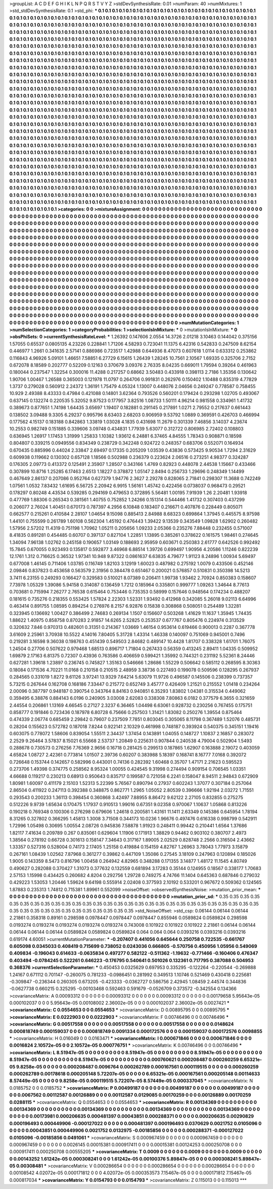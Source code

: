 >groupList:
A C D E F G H I K L
N P Q R S T V Y Z 
>stdDevSynthesisRate:
0.01 
>numParam:
40
>numMixtures:
1
>std_stdDevSynthesisRate:
0.1
>std_phi:
***
0.1 0.1 0.1 0.1 0.1 0.1 0.1 0.1 0.1 0.1
0.1 0.1 0.1 0.1 0.1 0.1 0.1 0.1 0.1 0.1
0.1 0.1 0.1 0.1 0.1 0.1 0.1 0.1 0.1 0.1
0.1 0.1 0.1 0.1 0.1 0.1 0.1 0.1 0.1 0.1
0.1 0.1 0.1 0.1 0.1 0.1 0.1 0.1 0.1 0.1
0.1 0.1 0.1 0.1 0.1 0.1 0.1 0.1 0.1 0.1
0.1 0.1 0.1 0.1 0.1 0.1 0.1 0.1 0.1 0.1
0.1 0.1 0.1 0.1 0.1 0.1 0.1 0.1 0.1 0.1
0.1 0.1 0.1 0.1 0.1 0.1 0.1 0.1 0.1 0.1
0.1 0.1 0.1 0.1 0.1 0.1 0.1 0.1 0.1 0.1
0.1 0.1 0.1 0.1 0.1 0.1 0.1 0.1 0.1 0.1
0.1 0.1 0.1 0.1 0.1 0.1 0.1 0.1 0.1 0.1
0.1 0.1 0.1 0.1 0.1 0.1 0.1 0.1 0.1 0.1
0.1 0.1 0.1 0.1 0.1 0.1 0.1 0.1 0.1 0.1
0.1 0.1 0.1 0.1 0.1 0.1 0.1 0.1 0.1 0.1
0.1 0.1 0.1 0.1 0.1 0.1 0.1 0.1 0.1 0.1
0.1 0.1 0.1 0.1 0.1 0.1 0.1 0.1 0.1 0.1
0.1 0.1 0.1 0.1 0.1 0.1 0.1 0.1 0.1 0.1
0.1 0.1 0.1 0.1 0.1 0.1 0.1 0.1 0.1 0.1
0.1 0.1 0.1 0.1 0.1 0.1 0.1 0.1 0.1 0.1
0.1 0.1 0.1 0.1 0.1 0.1 0.1 0.1 0.1 0.1
0.1 0.1 0.1 0.1 0.1 0.1 0.1 0.1 0.1 0.1
0.1 0.1 0.1 0.1 0.1 0.1 0.1 0.1 0.1 0.1
0.1 0.1 0.1 0.1 0.1 0.1 0.1 0.1 0.1 0.1
0.1 0.1 0.1 0.1 0.1 0.1 0.1 0.1 0.1 0.1
0.1 0.1 0.1 0.1 0.1 0.1 0.1 0.1 0.1 0.1
0.1 0.1 0.1 0.1 0.1 0.1 0.1 0.1 0.1 0.1
0.1 0.1 0.1 0.1 0.1 0.1 0.1 0.1 0.1 0.1
0.1 0.1 0.1 0.1 0.1 0.1 0.1 0.1 0.1 0.1
0.1 0.1 0.1 0.1 0.1 0.1 0.1 0.1 0.1 0.1
0.1 0.1 0.1 0.1 0.1 0.1 0.1 0.1 0.1 0.1
0.1 0.1 0.1 0.1 0.1 0.1 0.1 0.1 0.1 0.1
0.1 0.1 0.1 0.1 0.1 0.1 0.1 0.1 0.1 0.1
0.1 0.1 0.1 0.1 0.1 0.1 0.1 0.1 0.1 0.1
0.1 0.1 0.1 0.1 0.1 0.1 0.1 0.1 0.1 0.1
0.1 0.1 0.1 0.1 0.1 0.1 0.1 0.1 0.1 0.1
0.1 0.1 0.1 0.1 0.1 0.1 0.1 0.1 0.1 0.1
0.1 0.1 0.1 0.1 0.1 0.1 0.1 0.1 0.1 0.1
0.1 0.1 0.1 0.1 0.1 0.1 0.1 0.1 0.1 0.1
0.1 0.1 0.1 0.1 0.1 0.1 0.1 0.1 0.1 0.1
0.1 0.1 0.1 0.1 0.1 0.1 0.1 0.1 0.1 0.1
0.1 0.1 0.1 0.1 0.1 0.1 0.1 0.1 0.1 0.1
0.1 0.1 0.1 0.1 0.1 0.1 0.1 0.1 0.1 0.1
0.1 0.1 0.1 0.1 0.1 0.1 0.1 0.1 0.1 0.1
0.1 0.1 0.1 0.1 0.1 0.1 0.1 0.1 0.1 0.1
0.1 0.1 0.1 0.1 0.1 0.1 0.1 0.1 0.1 0.1
0.1 0.1 0.1 0.1 0.1 0.1 0.1 0.1 0.1 0.1
0.1 0.1 0.1 0.1 0.1 0.1 0.1 0.1 0.1 0.1
0.1 0.1 0.1 0.1 0.1 0.1 0.1 0.1 0.1 0.1
0.1 0.1 0.1 0.1 0.1 0.1 0.1 0.1 0.1 0.1
0.1 0.1 0.1 0.1 0.1 0.1 0.1 0.1 0.1 0.1
0.1 0.1 0.1 0.1 0.1 0.1 0.1 0.1 0.1 0.1
0.1 0.1 0.1 0.1 0.1 0.1 0.1 0.1 0.1 0.1
0.1 0.1 0.1 0.1 0.1 0.1 0.1 0.1 0.1 0.1
0.1 0.1 0.1 0.1 0.1 0.1 0.1 0.1 0.1 0.1
0.1 0.1 0.1 0.1 0.1 0.1 0.1 0.1 0.1 0.1
0.1 0.1 0.1 0.1 0.1 0.1 0.1 0.1 0.1 0.1
0.1 0.1 0.1 0.1 0.1 0.1 0.1 0.1 0.1 0.1
0.1 0.1 0.1 0.1 0.1 0.1 0.1 0.1 0.1 0.1
0.1 0.1 0.1 0.1 0.1 0.1 0.1 0.1 0.1 0.1
0.1 0.1 0.1 0.1 0.1 0.1 0.1 0.1 0.1 0.1
0.1 0.1 0.1 0.1 0.1 0.1 0.1 0.1 0.1 0.1
0.1 0.1 0.1 0.1 0.1 0.1 0.1 0.1 0.1 0.1
0.1 0.1 0.1 0.1 0.1 0.1 0.1 0.1 0.1 0.1
0.1 0.1 0.1 0.1 0.1 0.1 0.1 0.1 0.1 0.1
0.1 0.1 0.1 0.1 0.1 0.1 0.1 0.1 0.1 0.1
0.1 0.1 0.1 0.1 0.1 0.1 0.1 0.1 0.1 0.1
0.1 0.1 0.1 0.1 0.1 0.1 0.1 0.1 0.1 0.1
0.1 0.1 0.1 0.1 0.1 0.1 0.1 0.1 0.1 0.1
0.1 0.1 0.1 0.1 0.1 0.1 0.1 0.1 0.1 0.1
0.1 0.1 0.1 0.1 0.1 0.1 0.1 0.1 0.1 0.1
0.1 0.1 0.1 0.1 0.1 0.1 0.1 0.1 0.1 0.1
0.1 0.1 0.1 0.1 0.1 0.1 0.1 0.1 0.1 0.1
0.1 0.1 0.1 0.1 0.1 0.1 0.1 0.1 0.1 0.1
0.1 0.1 0.1 0.1 0.1 0.1 0.1 0.1 0.1 0.1
0.1 0.1 0.1 0.1 0.1 0.1 0.1 0.1 0.1 0.1
0.1 0.1 0.1 0.1 0.1 0.1 0.1 0.1 0.1 0.1
0.1 0.1 0.1 0.1 0.1 0.1 0.1 0.1 0.1 0.1
0.1 0.1 0.1 0.1 0.1 0.1 0.1 0.1 0.1 0.1
0.1 0.1 0.1 0.1 0.1 0.1 0.1 0.1 0.1 0.1
0.1 0.1 0.1 0.1 0.1 0.1 0.1 0.1 0.1 0.1
0.1 0.1 0.1 0.1 0.1 0.1 0.1 0.1 0.1 0.1
0.1 0.1 0.1 0.1 0.1 0.1 0.1 0.1 0.1 0.1
0.1 0.1 0.1 0.1 0.1 0.1 0.1 0.1 0.1 0.1
0.1 0.1 0.1 0.1 0.1 0.1 0.1 0.1 0.1 0.1
0.1 0.1 0.1 0.1 0.1 0.1 0.1 0.1 0.1 0.1
0.1 0.1 0.1 0.1 0.1 0.1 0.1 0.1 0.1 0.1
0.1 0.1 0.1 0.1 0.1 0.1 0.1 0.1 0.1 0.1
0.1 0.1 0.1 0.1 0.1 0.1 0.1 0.1 0.1 0.1
0.1 0.1 0.1 0.1 0.1 0.1 0.1 0.1 0.1 0.1
0.1 0.1 0.1 0.1 0.1 0.1 0.1 0.1 0.1 0.1
0.1 0.1 0.1 0.1 0.1 0.1 0.1 0.1 0.1 0.1
0.1 0.1 0.1 0.1 0.1 0.1 0.1 0.1 0.1 0.1
0.1 0.1 0.1 0.1 0.1 0.1 0.1 0.1 0.1 0.1
0.1 0.1 0.1 0.1 0.1 0.1 0.1 0.1 0.1 0.1
0.1 0.1 0.1 0.1 0.1 0.1 0.1 0.1 0.1 0.1
0.1 0.1 0.1 0.1 0.1 0.1 0.1 0.1 0.1 0.1
0.1 0.1 0.1 0.1 0.1 0.1 0.1 0.1 0.1 0.1
0.1 0.1 0.1 0.1 0.1 0.1 0.1 0.1 0.1 0.1
0.1 0.1 0.1 0.1 0.1 0.1 0.1 0.1 0.1 0.1
0.1 0.1 
>categories:
0 0
>mixtureAssignment:
0 0 0 0 0 0 0 0 0 0 0 0 0 0 0 0 0 0 0 0 0 0 0 0 0 0 0 0 0 0 0 0 0 0 0 0 0 0 0 0 0 0 0 0 0 0 0 0 0 0
0 0 0 0 0 0 0 0 0 0 0 0 0 0 0 0 0 0 0 0 0 0 0 0 0 0 0 0 0 0 0 0 0 0 0 0 0 0 0 0 0 0 0 0 0 0 0 0 0 0
0 0 0 0 0 0 0 0 0 0 0 0 0 0 0 0 0 0 0 0 0 0 0 0 0 0 0 0 0 0 0 0 0 0 0 0 0 0 0 0 0 0 0 0 0 0 0 0 0 0
0 0 0 0 0 0 0 0 0 0 0 0 0 0 0 0 0 0 0 0 0 0 0 0 0 0 0 0 0 0 0 0 0 0 0 0 0 0 0 0 0 0 0 0 0 0 0 0 0 0
0 0 0 0 0 0 0 0 0 0 0 0 0 0 0 0 0 0 0 0 0 0 0 0 0 0 0 0 0 0 0 0 0 0 0 0 0 0 0 0 0 0 0 0 0 0 0 0 0 0
0 0 0 0 0 0 0 0 0 0 0 0 0 0 0 0 0 0 0 0 0 0 0 0 0 0 0 0 0 0 0 0 0 0 0 0 0 0 0 0 0 0 0 0 0 0 0 0 0 0
0 0 0 0 0 0 0 0 0 0 0 0 0 0 0 0 0 0 0 0 0 0 0 0 0 0 0 0 0 0 0 0 0 0 0 0 0 0 0 0 0 0 0 0 0 0 0 0 0 0
0 0 0 0 0 0 0 0 0 0 0 0 0 0 0 0 0 0 0 0 0 0 0 0 0 0 0 0 0 0 0 0 0 0 0 0 0 0 0 0 0 0 0 0 0 0 0 0 0 0
0 0 0 0 0 0 0 0 0 0 0 0 0 0 0 0 0 0 0 0 0 0 0 0 0 0 0 0 0 0 0 0 0 0 0 0 0 0 0 0 0 0 0 0 0 0 0 0 0 0
0 0 0 0 0 0 0 0 0 0 0 0 0 0 0 0 0 0 0 0 0 0 0 0 0 0 0 0 0 0 0 0 0 0 0 0 0 0 0 0 0 0 0 0 0 0 0 0 0 0
0 0 0 0 0 0 0 0 0 0 0 0 0 0 0 0 0 0 0 0 0 0 0 0 0 0 0 0 0 0 0 0 0 0 0 0 0 0 0 0 0 0 0 0 0 0 0 0 0 0
0 0 0 0 0 0 0 0 0 0 0 0 0 0 0 0 0 0 0 0 0 0 0 0 0 0 0 0 0 0 0 0 0 0 0 0 0 0 0 0 0 0 0 0 0 0 0 0 0 0
0 0 0 0 0 0 0 0 0 0 0 0 0 0 0 0 0 0 0 0 0 0 0 0 0 0 0 0 0 0 0 0 0 0 0 0 0 0 0 0 0 0 0 0 0 0 0 0 0 0
0 0 0 0 0 0 0 0 0 0 0 0 0 0 0 0 0 0 0 0 0 0 0 0 0 0 0 0 0 0 0 0 0 0 0 0 0 0 0 0 0 0 0 0 0 0 0 0 0 0
0 0 0 0 0 0 0 0 0 0 0 0 0 0 0 0 0 0 0 0 0 0 0 0 0 0 0 0 0 0 0 0 0 0 0 0 0 0 0 0 0 0 0 0 0 0 0 0 0 0
0 0 0 0 0 0 0 0 0 0 0 0 0 0 0 0 0 0 0 0 0 0 0 0 0 0 0 0 0 0 0 0 0 0 0 0 0 0 0 0 0 0 0 0 0 0 0 0 0 0
0 0 0 0 0 0 0 0 0 0 0 0 0 0 0 0 0 0 0 0 0 0 0 0 0 0 0 0 0 0 0 0 0 0 0 0 0 0 0 0 0 0 0 0 0 0 0 0 0 0
0 0 0 0 0 0 0 0 0 0 0 0 0 0 0 0 0 0 0 0 0 0 0 0 0 0 0 0 0 0 0 0 0 0 0 0 0 0 0 0 0 0 0 0 0 0 0 0 0 0
0 0 0 0 0 0 0 0 0 0 0 0 0 0 0 0 0 0 0 0 0 0 0 0 0 0 0 0 0 0 0 0 0 0 0 0 0 0 0 0 0 0 0 0 0 0 0 0 0 0
0 0 0 0 0 0 0 0 0 0 0 0 0 0 0 0 0 0 0 0 0 0 0 0 0 0 0 0 0 0 0 0 0 0 0 0 0 0 0 0 0 0 0 0 0 0 0 0 0 0
0 0 
>numMutationCategories:
1
>numSelectionCategories:
1
>categoryProbabilities:
1 
>selectionIsInMixture:
***
0 
>mutationIsInMixture:
***
0 
>obsPhiSets:
0
>currentSynthesisRateLevel:
***
1.26392 0.147606 2.0554 14.3726 2.01218 3.10463 0.144042 0.375156 1.57055 0.65537
0.0805135 4.23226 0.228841 1.71206 4.58293 0.723041 11.1375 6.42316 0.542833 0.247509
8.62154 0.446977 1.2661 0.341635 2.57141 0.886986 0.723517 1.42988 0.644936 8.47073
0.607618 1.0114 0.633312 0.253862 0.116843 4.96926 5.09101 1.46651 7.58851 6.27729
6.15615 1.26439 1.28245 10.7561 2.10567 1.69335 0.325706 2.7152 0.672078 8.18589
0.202777 0.52209 0.12163 0.370679 3.09376 2.76335 8.04235 0.669011 1.79594 0.39264
0.461963 0.180044 0.237547 1.32254 0.300016 11.4288 0.217257 0.68662 3.50483 0.433918
0.398113 2.7186 1.35356 0.130642 1.90706 1.00467 1.26588 0.365003 0.121978 11.0797
0.264706 0.991831 0.262976 0.150402 1.10488 0.835319 4.77829 1.3737 0.279028 0.560912
2.24372 1.36191 1.75479 4.05324 1.13007 0.448076 2.04656 0.249247 0.778587 0.758455
10.929 2.49388 8.43333 0.47984 0.421088 0.14801 3.62364 0.793526 0.560201 0.179424
0.293298 1.02705 0.493067 0.637145 0.132274 0.220535 5.32052 9.87523 0.177957 3.82516
1.08733 1.50111 4.96214 0.981558 0.334961 1.41732 0.389673 0.877651 1.74198 1.64435
3.65697 1.19407 0.182881 0.291145 0.217891 1.0271 2.79552 0.217637 0.661443 0.138502
3.09488 9.3305 6.29237 0.995796 8.63403 2.68203 0.906959 9.53792 1.0889 0.369591
0.426703 0.466994 0.177562 4.15137 0.183188 0.842863 1.33819 1.03028 4.1835 0.431698
11.2679 0.301339 7.46856 3.14037 4.23674 10.2553 0.982749 0.151885 0.339606 3.09748
0.434831 1.77939 5.63077 0.312722 0.806985 2.72402 0.108803 0.636945 1.26917 1.17453
1.31999 1.25833 1.10382 1.93612 6.24881 6.37465 4.84555 1.78343 0.908871 0.18598
0.804807 0.339215 0.0949556 0.834349 0.238729 0.342248 0.924722 0.248357 0.683706 0.552071
0.164934 0.670435 0.885996 0.44024 2.33847 2.69497 0.17335 0.205209 1.03539 0.43836
0.573425 9.90534 1.7294 2.31629 0.609938 0.119662 0.130302 0.657128 1.18566 0.502988
0.236379 0.223624 2.06516 0.273251 4.98377 0.324287 0.176305 2.09773 0.413372 0.125491
2.35907 1.28507 0.343166 1.4769 0.82923 0.448078 2.44538 1.15667 0.433466 0.307899
10.8716 1.25285 6.17463 2.6513 1.18227 0.378872 1.05147 2.8494 0.256733 1.29696
0.248349 1.14499 0.467649 2.86137 0.207086 0.952764 0.627379 1.94776 2.3627 2.29278
0.828065 2.71841 0.298307 11.3688 0.742249 1.07561 1.0532 7.83432 1.61695 6.56725
2.20942 6.9915 1.56161 1.45742 0.422456 0.0738037 0.968473 0.29521 0.178297 0.80248
4.43534 0.539285 0.294169 0.479653 0.372895 5.56481 1.00195 7.91939 1.26 2.20481
1.93918 0.477769 1.88306 0.265343 0.381561 1.40755 0.752852 1.24266 0.151314 0.544466
1.41732 0.307403 0.437299 0.206077 2.76024 1.40451 0.670173 0.787397 4.2956 6.10848
0.183407 0.216671 0.407876 0.228449 0.805071 0.662577 0.215261 0.410584 2.28107 1.04654
9.15098 0.885413 2.84988 8.68323 0.699864 1.37945 0.445575 8.97598 1.44101 0.755599
0.261789 1.60108 0.562304 1.45192 0.476443 1.39422 9.13539 0.343549 1.09828 1.62902
0.260482 1.57956 2.57202 11.4319 0.751198 1.70962 1.05211 0.205656 1.09233 2.05366
0.235276 7.88448 0.232455 0.571007 8.41835 0.891281 0.454485 0.60707 0.397137 0.827104
1.22851 1.13895 0.385261 0.378622 0.161575 1.98461 0.274645 1.34094 7.96138 1.02762
0.245158 0.190657 1.03149 0.188693 2.95959 0.603671 0.250383 2.61777 0.642526 0.992492
15.7845 0.670055 0.923493 0.135817 0.592877 3.46968 6.88514 1.39726 0.699497 1.90956
4.20586 1.11246 0.822239 12.1761 1.312 0.716625 0.36532 1.97341 10.948 9.87322
0.0861637 6.63835 4.79677 1.91123 8.24896 1.00934 5.69497 0.677008 1.46145 0.711406
1.03785 0.116749 1.82103 3.12919 1.60023 0.487982 0.275192 1.0079 0.433506 0.452146
2.09846 0.837823 0.453658 0.563579 2.31956 0.384478 0.651467 0.200021 0.576857 0.510831
0.350398 14.5213 3.7411 6.23155 0.249293 0.166427 0.329583 0.510021 8.07389 0.206411
1.99738 1.93462 2.70924 0.850383 0.158607 7.73978 1.05329 1.39086 5.94158 0.314087
0.136459 1.7212 0.185964 0.335801 0.999777 1.09263 1.34644 8.77613 0.703681 0.715994
7.26277 2.76538 0.615464 0.753446 0.735353 0.58999 0.157646 0.948564 0.174234 0.488207
0.181615 0.735276 0.218355 0.553425 1.57824 2.22303 1.52331 1.93492 0.412968 0.342085
5.26018 9.02113 6.64996 0.463414 0.891755 1.08595 0.894254 0.276976 8.2157 6.92876
0.15838 0.308868 0.508051 0.254489 1.32281 0.323945 0.136692 1.00427 0.386499 2.74683
0.269134 1.1507 0.156607 0.503268 1.41629 11.1637 1.35945 1.74435 1.88622 1.40975
0.858758 0.870283 2.91857 14.6265 2.52825 0.253537 0.677767 0.805476 0.224974 0.313529
0.320632 7.846 0.970313 0.482601 0.31351 0.214367 1.03669 1.46154 0.953614 0.619466
0.900013 0.2287 0.367778 3.61609 2.25961 3.70938 10.5522 4.14016 7.80405 5.31728
1.43314 1.46338 0.140097 0.751069 0.945001 0.7496 0.219281 3.16598 9.36038 0.198763
0.451439 0.549503 2.84682 0.489147 10.4428 1.81707 0.338328 1.61701 1.76075 1.24504
0.27706 0.507622 0.979468 1.68513 0.896717 1.71804 0.267433 0.56359 0.413245 2.89411
1.04335 0.509952 1.69879 2.17163 6.81375 0.72307 0.43936 0.763586 0.406659 0.599421
1.35992 0.744321 0.231192 5.52361 8.24446 0.627281 1.39618 1.23897 0.236745 0.745827
1.35163 0.546666 1.28686 1.55229 0.506642 0.585112 0.268595 8.30363 0.18084 0.171536
4.70221 11.0168 0.210158 0.210515 2.48959 3.38736 0.227493 0.199078 0.509596 0.128295
0.267937 0.284565 0.331019 1.8272 9.61126 3.97241 13.9329 7.64214 5.63079 11.9726
0.496587 0.145506 0.238399 0.737357 5.73215 0.267644 0.162708 0.168186 7.33447 0.215772
0.652749 3.45777 0.426409 1.21521 0.215552 1.01418 0.234264 2.00096 0.387797 0.948187
0.390754 0.343764 8.84163 0.940851 6.35293 1.83802 1.04381 0.315534 0.449062 0.359495
6.38876 0.884143 6.0196 0.240905 3.03008 2.62083 0.338308 7.80863 6.0182 0.377579
6.3655 0.321659 2.44554 0.206861 1.13169 4.66545 0.27127 2.3237 6.36465 1.04498
6.63061 0.928732 0.230256 0.767455 0.175751 0.858777 0.191846 0.723436 0.187978 6.80728
6.75666 0.257503 1.31421 1.83082 0.250276 1.39554 0.875464 0.474339 2.06774 0.685459
2.29842 0.79607 0.237509 7.7851 0.803045 0.305065 8.11798 0.367489 1.52076 0.485731
0.28204 0.155623 0.572782 0.187018 7.8244 0.922141 2.10329 0.461998 0.748187 0.393924
0.540375 0.345151 1.19416 0.603075 0.778072 1.58606 0.839054 1.55511 2.34437 1.37454
0.143891 1.04055 0.148727 1.10837 2.16857 0.283072 2.2529 9.26464 3.57837 8.15021
6.55668 2.53737 1.20849 0.225631 0.907844 0.240538 4.79004 0.502904 1.5493 0.288678
0.730573 0.276256 7.76369 2.9656 0.16718 0.281425 0.299513 0.187865 1.62907 0.163888
2.19072 0.403059 4.65824 1.08727 2.42361 0.773814 1.01507 2.39736 0.60207 0.383988
5.18397 0.168741 8.16777 7.0168 0.392072 0.726648 0.153744 0.142657 0.582996 0.443001
0.74136 0.282392 1.60468 0.35707 1.47171 2.21623 0.595523 0.273706 1.49398 0.374775
0.258562 8.95324 1.00055 0.424545 9.31998 0.274494 0.909154 0.706545 1.03351 4.66688
0.119217 0.230213 0.68913 0.950643 0.835717 0.199587 0.721058 6.2241 0.158047 8.94511
2.94843 0.672909 1.80981 1.60097 0.411179 2.15103 1.52313 5.22399 5.76567 0.890794
0.27937 0.602243 1.37077 0.307184 0.257064 2.86504 0.411922 0.247113 0.392388 0.348875
0.862771 1.2965 1.05052 2.80539 0.396666 1.92194 2.03272 1.71551 0.293543 0.200233
1.36113 0.398454 0.360868 3.42497 7.88955 8.86472 9.62122 2.27105 0.832855 0.275275
0.512226 9.9739 1.65634 0.170475 1.17937 0.910513 1.99016 0.67351 9.02358 0.970067
1.10637 1.05868 0.813226 0.190218 0.769348 0.100306 0.276298 0.679606 1.24618 0.200581
1.43161 11.1411 2.63349 0.145386 0.645954 1.78194 8.31265 0.327802 0.366295 1.45813
1.3008 3.71508 0.344173 10.0236 1.96676 0.497476 0.616338 0.998799 0.542911 1.72996
1.05498 0.30695 1.00554 2.08726 0.945836 7.58878 1.91923 0.248411 0.99442 0.210441
1.6564 1.37686 1.82117 7.41634 0.209789 0.267 0.835061 0.629604 1.11906 0.171913
1.38829 0.94462 0.903102 0.380707 2.4973 1.38564 0.278192 0.66728 0.301613 0.158147
7.34643 0.317167 1.89005 2.02529 0.828748 2.2566 0.316504 2.43662 1.33357 0.527316
0.528004 0.74173 2.17405 1.25158 0.419884 0.154159 4.82767 1.26963 3.78043 1.77973
3.15879 0.267161 1.08439 1.02562 7.87968 0.361277 0.39862 0.447109 1.35086 0.27545
3.18109 0.247963 0.120894 0.185026 1.9005 0.143359 8.5473 0.816796 1.00458 0.264942
4.82965 0.348288 0.171355 3.14877 1.48172 11.1545 4.80749 0.490627 0.282088 0.370427
1.31073 0.377632 0.132559 0.681894 3.17283 0.35144 0.124955 0.18567 0.338177 1.70683
2.57153 1.15998 0.434425 0.260682 4.8204 0.292756 1.29728 0.749275 4.74766 11.1404
0.645363 0.687846 0.279032 0.429223 1.53053 1.20446 1.59624 9.64198 0.555914 2.02408
0.377593 2.10192 0.533201 0.967672 0.509362 0.124565 1.87883 0.235313 1.74812 0.715381
1.89961 0.552099 
>noiseOffset:
>observedSynthesisNoise:
>mutation_prior_mean:
***
0 0 0 0 0 0 0 0 0 0
0 0 0 0 0 0 0 0 0 0
0 0 0 0 0 0 0 0 0 0
0 0 0 0 0 0 0 0 0 0
>mutation_prior_sd:
***
0.35 0.35 0.35 0.35 0.35 0.35 0.35 0.35 0.35 0.35
0.35 0.35 0.35 0.35 0.35 0.35 0.35 0.35 0.35 0.35
0.35 0.35 0.35 0.35 0.35 0.35 0.35 0.35 0.35 0.35
0.35 0.35 0.35 0.35 0.35 0.35 0.35 0.35 0.35 0.35
>std_NoiseOffset:
>std_csp:
0.06144 0.06144 0.06144 2.21861 0.358318 0.89161 0.298598 0.0978447 0.0978447 0.0978447
0.855946 0.0589824 0.0589824 0.298598 0.0193274 0.0193274 0.0193274 0.0193274 0.0193274 0.743008
0.101922 0.101922 0.101922 2.21861 0.06144 0.06144 0.06144 0.06144 0.06144 0.0589824
0.0589824 0.0589824 0.064 0.064 0.064 0.0393216 0.0393216 0.0393216 0.619174 4.60051
>currentMutationParameter:
***
-0.207407 0.441056 0.645644 0.250758 0.722535 -0.661767 0.605098 0.0345033 0.408419 0.715699
0.738052 0.0243036 0.666805 -0.570756 0.450956 1.05956 0.549069 0.409834 -0.196043 0.614633
-0.0635834 0.497277 0.582122 -0.511362 -1.19632 -0.771466 -0.160406 0.476347 0.403494 -0.0784245
0.522261 0.646223 -0.176795 0.540641 0.501026 0.132361 0.717795 0.387088 0.504953 0.368376
>currentSelectionParameter:
***
0.450453 0.0325629 0.697953 0.335295 -0.122264 -0.220544 -0.269888 1.24167 0.671112 0.701147
-0.260075 0.781233 -0.0986451 0.281992 0.349513 1.10746 0.521469 0.430418 0.225681 -0.309847
-0.236344 0.260305 0.673205 -0.423333 -0.0362727 0.586756 2.42945 1.08459 2.44574 0.344836
-0.0627738 0.660215 0.325295 -0.00103468 0.592463 0.591679 -0.0526709 0.373572 -0.342554 0.134366
>covarianceMatrix:
A
0.00093312	0	0	0	0	0	
0	0.00093312	0	0	0	0	
0	0	0.00093312	0	0	0	
0	0	0	0.00179658	5.95643e-05	0.000102037	
0	0	0	5.95643e-05	0.00108002	2.36002e-05	
0	0	0	0.000102037	2.36002e-05	0.0027421	
***
>covarianceMatrix:
C
0.0554653	0	
0	0.0554653	
***
>covarianceMatrix:
D
0.00895795	0	
0	0.00895795	
***
>covarianceMatrix:
E
0.0222903	0	
0	0.0222903	
***
>covarianceMatrix:
F
0.00746496	0	
0	0.00746496	
***
>covarianceMatrix:
G
0.00517558	0	0	0	0	0	
0	0.00517558	0	0	0	0	
0	0	0.00517558	0	0	0	
0	0	0	0.0148624	0.000818749	0.000159037	
0	0	0	0.000818749	0.0091334	0.000172576	
0	0	0	0.000159037	0.000172576	0.0098855	
***
>covarianceMatrix:
H
0.016049	0	
0	0.0163471	
***
>covarianceMatrix:
I
0.000671846	0	0	0	
0	0.000671846	0	0	
0	0	0.0016824	2.10572e-05	
0	0	2.10572e-05	0.000776751	
***
>covarianceMatrix:
K
0.00746496	0	
0	0.00746496	
***
>covarianceMatrix:
L
8.51947e-05	0	0	0	0	0	0	0	0	0	
0	8.51947e-05	0	0	0	0	0	0	0	0	
0	0	8.51947e-05	0	0	0	0	0	0	0	
0	0	0	8.51947e-05	0	0	0	0	0	0	
0	0	0	0	8.51947e-05	0	0	0	0	0	
0	0	0	0	0	0.000760621	0.000208487	0.000260259	6.65321e-05	9.8258e-05	
0	0	0	0	0	0.000208487	0.0096764	0.000262789	0.000167561	0.000119515	
0	0	0	0	0	0.000260259	0.000262789	0.00178618	0.000205148	5.72207e-05	
0	0	0	0	0	6.65321e-05	0.000167561	0.000205148	0.00114633	8.57449e-05	
0	0	0	0	0	9.8258e-05	0.000119515	5.72207e-05	8.57449e-05	0.000337045	
***
>covarianceMatrix:
N
0.0185752	0	
0	0.0185752	
***
>covarianceMatrix:
P
0.00499187	0	0	0	0	0	
0	0.00499187	0	0	0	0	
0	0	0.00499187	0	0	0	
0	0	0	0.0067562	0.00112587	0.00126889	
0	0	0	0.00112587	0.0129085	0.00170259	
0	0	0	0.00126889	0.00170259	0.0288115	
***
>covarianceMatrix:
Q
0.0554653	0	
0	0.0554653	
***
>covarianceMatrix:
R
0.00134369	0	0	0	0	0	0	0	0	0	
0	0.00134369	0	0	0	0	0	0	0	0	
0	0	0.00134369	0	0	0	0	0	0	0	
0	0	0	0.00134369	0	0	0	0	0	0	
0	0	0	0	0.00134369	0	0	0	0	0	
0	0	0	0	0	0.00173981	0.000206635	0.000481397	0.00043851	0.000288371	
0	0	0	0	0	0.000206635	0.00290829	0.000196493	0.000449906	-0.000127022	
0	0	0	0	0	0.000481397	0.000196493	0.0370629	0.0021752	0.0105096	
0	0	0	0	0	0.00043851	0.000449906	0.0021752	0.0132975	-0.00185856	
0	0	0	0	0	0.000288371	-0.000127022	0.0105096	-0.00185856	0.0491061	
***
>covarianceMatrix:
S
0.000967459	0	0	0	0	0	
0	0.000967459	0	0	0	0	
0	0	0.000967459	0	0	0	
0	0	0	0.0026145	0.00015381	0.000917411	
0	0	0	0.00015381	0.00124253	0.000250708	
0	0	0	0.000917411	0.000250708	0.00555205	
***
>covarianceMatrix:
T
0.0009	0	0	0	0	0	
0	0.0009	0	0	0	0	
0	0	0.0009	0	0	0	
0	0	0	0.00143252	1.61242e-05	0.000308241	
0	0	0	1.61242e-05	0.00100376	5.89847e-05	
0	0	0	0.000308241	5.89847e-05	0.00308481	
***
>covarianceMatrix:
V
0.000286654	0	0	0	0	0	
0	0.000286654	0	0	0	0	
0	0	0.000286654	0	0	0	
0	0	0	0.00108542	4.02072e-05	0.000171812	
0	0	0	4.02072e-05	0.000353573	7.15467e-05	
0	0	0	0.000171812	7.15467e-05	0.000817034	
***
>covarianceMatrix:
Y
0.0154793	0	
0	0.0154793	
***
>covarianceMatrix:
Z
0.115013	0	
0	0.115013	
***
